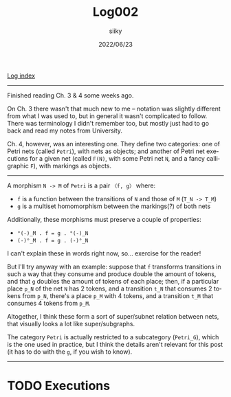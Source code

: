 #+TITLE: Log002
#+AUTHOR: siiky
#+DATE: 2022/06/23
#+LANGUAGE: en

[[./logs.html][Log index]]

-----

Finished reading Ch. 3 & 4 some weeks ago.

On Ch. 3 there wasn't that much new to me -- notation was slightly different
from what I was used to, but in general it wasn't complicated to follow. There
was terminology I didn't remember too, but mostly just had to go back and read
my notes from University.

Ch. 4, however, was an interesting one. They define two categories: one of Petri
nets (called =Petri=), with nets as objects; and another of Petri net executions
for a given net (called =F(N)=, with some Petri net =N=, and a fancy
calligraphic =F=), with markings as objects.

-----

A morphism =N -> M= of =Petri= is a pair =〈f, g〉= where:

+ =f= is a function between the transitions of =N= and those of =M= (=T_N -> T_M=)
+ =g= is a multiset homomorphism between the markings(?) of both nets

Additionally, these morphisms must preserve a couple of properties:

+ =°(-)_M . f = g . °(-)_N=
+ =(-)°_M . f = g . (-)°_N=

I can't explain these in words right now, so... exercise for the reader!

But I'll try anyway with an example: suppose that =f= transforms transitions in
such a way that they consume and produce double the amount of tokens, and that
=g= doubles the amount of tokens of each place; then, if a particular place
=p_N= of the net =N= has 2 tokens, and a transition =t_N= that consumes 2 tokens
from =p_N=, there's a place =p_M= with 4 tokens, and a transition =t_M= that
consumes 4 tokens from =p_M=.

Altogether, I think these form a sort of super/subnet relation between nets,
that visually looks a lot like super/subgraphs.

The category =Petri= is actually restricted to a subcategory (=Petri_G=), which
is the one used in practice, but I think the details aren't relevant for this
post (it has to do with the =g=, if you wish to know).

-----

* TODO Executions
